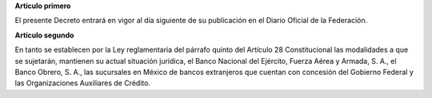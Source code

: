 **Artículo primero**

El presente Decreto entrará en vigor al día siguiente de su publicación
en el Diario Oficial de la Federación.

**Artículo segundo**

En tanto se establecen por la Ley reglamentaria del párrafo quinto del
Artículo 28 Constitucional las modalidades a que se sujetarán, mantienen
su actual situación jurídica, el Banco Nacional del Ejército, Fuerza
Aérea y Armada, S. A., el Banco Obrero, S. A., las sucursales en México
de bancos extranjeros que cuentan con concesión del Gobierno Federal y
las Organizaciones Auxiliares de Crédito.
